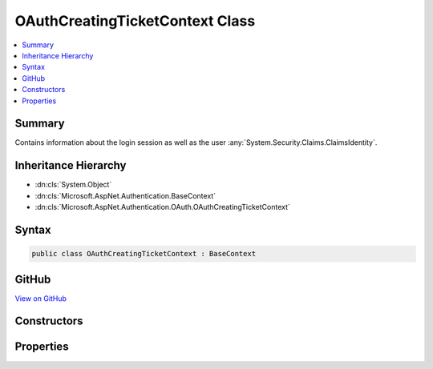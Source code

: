 

OAuthCreatingTicketContext Class
================================



.. contents:: 
   :local:



Summary
-------

Contains information about the login session as well as the user :any:`System.Security.Claims.ClaimsIdentity`\.





Inheritance Hierarchy
---------------------


* :dn:cls:`System.Object`
* :dn:cls:`Microsoft.AspNet.Authentication.BaseContext`
* :dn:cls:`Microsoft.AspNet.Authentication.OAuth.OAuthCreatingTicketContext`








Syntax
------

.. code-block:: csharp

   public class OAuthCreatingTicketContext : BaseContext





GitHub
------

`View on GitHub <https://github.com/aspnet/apidocs/blob/master/aspnet/security/src/Microsoft.AspNet.Authentication.OAuth/Events/OAuthCreatingTicketContext.cs>`_





.. dn:class:: Microsoft.AspNet.Authentication.OAuth.OAuthCreatingTicketContext

Constructors
------------

.. dn:class:: Microsoft.AspNet.Authentication.OAuth.OAuthCreatingTicketContext
    :noindex:
    :hidden:

    
    .. dn:constructor:: Microsoft.AspNet.Authentication.OAuth.OAuthCreatingTicketContext.OAuthCreatingTicketContext(Microsoft.AspNet.Http.HttpContext, Microsoft.AspNet.Authentication.OAuth.OAuthOptions, System.Net.Http.HttpClient, Microsoft.AspNet.Authentication.OAuth.OAuthTokenResponse)
    
        
    
        Initializes a new :any:`Microsoft.AspNet.Authentication.OAuth.OAuthCreatingTicketContext`\.
    
        
        
        
        :param context: The HTTP environment.
        
        :type context: Microsoft.AspNet.Http.HttpContext
        
        
        :param options: The options used by the authentication middleware.
        
        :type options: Microsoft.AspNet.Authentication.OAuth.OAuthOptions
        
        
        :param backchannel: The HTTP client used by the authentication middleware
        
        :type backchannel: System.Net.Http.HttpClient
        
        
        :param tokens: The tokens returned from the token endpoint.
        
        :type tokens: Microsoft.AspNet.Authentication.OAuth.OAuthTokenResponse
    
        
        .. code-block:: csharp
    
           public OAuthCreatingTicketContext(HttpContext context, OAuthOptions options, HttpClient backchannel, OAuthTokenResponse tokens)
    
    .. dn:constructor:: Microsoft.AspNet.Authentication.OAuth.OAuthCreatingTicketContext.OAuthCreatingTicketContext(Microsoft.AspNet.Http.HttpContext, Microsoft.AspNet.Authentication.OAuth.OAuthOptions, System.Net.Http.HttpClient, Microsoft.AspNet.Authentication.OAuth.OAuthTokenResponse, Newtonsoft.Json.Linq.JObject)
    
        
    
        Initializes a new :any:`Microsoft.AspNet.Authentication.OAuth.OAuthCreatingTicketContext`\.
    
        
        
        
        :param context: The HTTP environment.
        
        :type context: Microsoft.AspNet.Http.HttpContext
        
        
        :param options: The options used by the authentication middleware.
        
        :type options: Microsoft.AspNet.Authentication.OAuth.OAuthOptions
        
        
        :param backchannel: The HTTP client used by the authentication middleware
        
        :type backchannel: System.Net.Http.HttpClient
        
        
        :param tokens: The tokens returned from the token endpoint.
        
        :type tokens: Microsoft.AspNet.Authentication.OAuth.OAuthTokenResponse
        
        
        :param user: The JSON-serialized user.
        
        :type user: Newtonsoft.Json.Linq.JObject
    
        
        .. code-block:: csharp
    
           public OAuthCreatingTicketContext(HttpContext context, OAuthOptions options, HttpClient backchannel, OAuthTokenResponse tokens, JObject user)
    

Properties
----------

.. dn:class:: Microsoft.AspNet.Authentication.OAuth.OAuthCreatingTicketContext
    :noindex:
    :hidden:

    
    .. dn:property:: Microsoft.AspNet.Authentication.OAuth.OAuthCreatingTicketContext.AccessToken
    
        
    
        Gets the access token provided by the authentication service.
    
        
        :rtype: System.String
    
        
        .. code-block:: csharp
    
           public string AccessToken { get; }
    
    .. dn:property:: Microsoft.AspNet.Authentication.OAuth.OAuthCreatingTicketContext.Backchannel
    
        
    
        Gets the backchannel used to communicate with the provider.
    
        
        :rtype: System.Net.Http.HttpClient
    
        
        .. code-block:: csharp
    
           public HttpClient Backchannel { get; }
    
    .. dn:property:: Microsoft.AspNet.Authentication.OAuth.OAuthCreatingTicketContext.ExpiresIn
    
        
    
        Gets the access token expiration time.
    
        
        :rtype: System.Nullable{System.TimeSpan}
    
        
        .. code-block:: csharp
    
           public TimeSpan? ExpiresIn { get; }
    
    .. dn:property:: Microsoft.AspNet.Authentication.OAuth.OAuthCreatingTicketContext.Identity
    
        
    
        Gets the main identity exposed by :dn:prop:`Microsoft.AspNet.Authentication.OAuth.OAuthCreatingTicketContext.Principal`\.
        This property returns <c>null</c> when :dn:prop:`Microsoft.AspNet.Authentication.OAuth.OAuthCreatingTicketContext.Principal` is <c>null</c>.
    
        
        :rtype: System.Security.Claims.ClaimsIdentity
    
        
        .. code-block:: csharp
    
           public ClaimsIdentity Identity { get; }
    
    .. dn:property:: Microsoft.AspNet.Authentication.OAuth.OAuthCreatingTicketContext.Options
    
        
        :rtype: Microsoft.AspNet.Authentication.OAuth.OAuthOptions
    
        
        .. code-block:: csharp
    
           public OAuthOptions Options { get; }
    
    .. dn:property:: Microsoft.AspNet.Authentication.OAuth.OAuthCreatingTicketContext.Principal
    
        
    
        Gets the :any:`System.Security.Claims.ClaimsPrincipal` representing the user.
    
        
        :rtype: System.Security.Claims.ClaimsPrincipal
    
        
        .. code-block:: csharp
    
           public ClaimsPrincipal Principal { get; set; }
    
    .. dn:property:: Microsoft.AspNet.Authentication.OAuth.OAuthCreatingTicketContext.Properties
    
        
    
        Gets or sets a property bag for common authentication properties.
    
        
        :rtype: Microsoft.AspNet.Http.Authentication.AuthenticationProperties
    
        
        .. code-block:: csharp
    
           public AuthenticationProperties Properties { get; set; }
    
    .. dn:property:: Microsoft.AspNet.Authentication.OAuth.OAuthCreatingTicketContext.RefreshToken
    
        
    
        Gets the refresh token provided by the authentication service.
    
        
        :rtype: System.String
    
        
        .. code-block:: csharp
    
           public string RefreshToken { get; }
    
    .. dn:property:: Microsoft.AspNet.Authentication.OAuth.OAuthCreatingTicketContext.TokenResponse
    
        
    
        Gets the token response returned by the authentication service.
    
        
        :rtype: Microsoft.AspNet.Authentication.OAuth.OAuthTokenResponse
    
        
        .. code-block:: csharp
    
           public OAuthTokenResponse TokenResponse { get; }
    
    .. dn:property:: Microsoft.AspNet.Authentication.OAuth.OAuthCreatingTicketContext.TokenType
    
        
    
        Gets the access token type provided by the authentication service.
    
        
        :rtype: System.String
    
        
        .. code-block:: csharp
    
           public string TokenType { get; }
    
    .. dn:property:: Microsoft.AspNet.Authentication.OAuth.OAuthCreatingTicketContext.User
    
        
    
        Gets the JSON-serialized user or an empty 
        :any:`Newtonsoft.Json.Linq.JObject` if it is not available.
    
        
        :rtype: Newtonsoft.Json.Linq.JObject
    
        
        .. code-block:: csharp
    
           public JObject User { get; }
    

